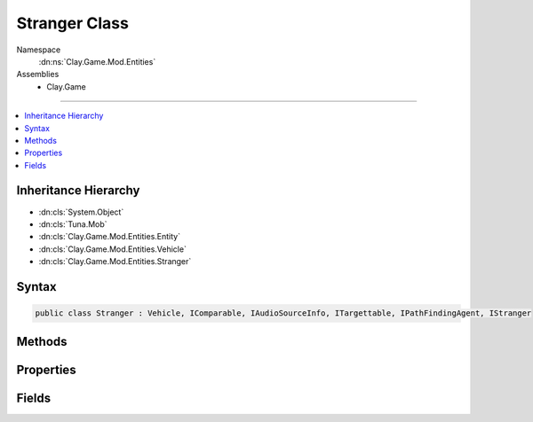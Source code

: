 
Stranger Class
==============



Namespace
    :dn:ns:`Clay.Game.Mod.Entities`

Assemblies
    * Clay.Game

----

.. contents::
   :local:



Inheritance Hierarchy
---------------------

* :dn:cls:`System.Object`
* :dn:cls:`Tuna.Mob`
* :dn:cls:`Clay.Game.Mod.Entities.Entity`
* :dn:cls:`Clay.Game.Mod.Entities.Vehicle`
* :dn:cls:`Clay.Game.Mod.Entities.Stranger`




Syntax
------

.. code-block:: csharp

    public class Stranger : Vehicle, IComparable, IAudioSourceInfo, ITargettable, IPathFindingAgent, IStranger





.. dn:class:: Clay.Game.Mod.Entities.Stranger
    :hidden:

.. dn:class:: Clay.Game.Mod.Entities.Stranger


Methods
-------

.. dn:class:: Clay.Game.Mod.Entities.Stranger
    :noindex:
    :hidden:

    .. dn:method:: Clay.Game.Mod.Entities.Stranger.Activate(Attributes, UnityEngine.Vector2, System.Single, Colony, Team)



        :type attr: Attributes

        :type atPosition: UnityEngine.Vector2

        :type atAngle: System.Single

        :type colony: Colony

        :type newTeam: Team


        .. code-block:: csharp

            public override void Activate(Attributes attr, Vector2 atPosition, float atAngle, Colony colony, Team newTeam)

    .. dn:method:: Clay.Game.Mod.Entities.Stranger.EntityFixedUpdate(System.Single)



        :type time: System.Single


        .. code-block:: csharp

            public override void EntityFixedUpdate(float time)

    .. dn:method:: Clay.Game.Mod.Entities.Stranger.ExpireSpeechBubble()




        .. code-block:: csharp

            public void ExpireSpeechBubble()

    .. dn:method:: Clay.Game.Mod.Entities.Stranger.FadeOut()




        .. code-block:: csharp

            public void FadeOut()

    .. dn:method:: Clay.Game.Mod.Entities.Stranger.GetCommandLine(System.Boolean)



        :type multiLine: System.Boolean

        :rtype: System.String

        .. code-block:: csharp

            public override string GetCommandLine(bool multiLine)

    .. dn:method:: Clay.Game.Mod.Entities.Stranger.GetRespawnString()



        :rtype: System.String

        .. code-block:: csharp

            public override string GetRespawnString()

    .. dn:method:: Clay.Game.Mod.Entities.Stranger.InitialiseApp()




        .. code-block:: csharp

            public static void InitialiseApp()

    .. dn:method:: Clay.Game.Mod.Entities.Stranger.InitialiseLevel()




        .. code-block:: csharp

            public static void InitialiseLevel()

    .. dn:method:: Clay.Game.Mod.Entities.Stranger.Say(System.String, System.Boolean)



        :type message: System.String

        :type looping: System.Boolean


        .. code-block:: csharp

            public void Say(string message, bool looping = false)

    .. dn:method:: Clay.Game.Mod.Entities.Stranger.SetAiStateMachineState(System.String)



        :type newState: System.String


        .. code-block:: csharp

            public void SetAiStateMachineState(string newState)

    .. dn:method:: Clay.Game.Mod.Entities.Stranger.SpawnStrangerLua(System.String)



        :type parameters: System.String

        :rtype: Clay.Game.Mod.Entities.Stranger

        .. code-block:: csharp

            [UsedImplicitly]
            public static Stranger SpawnStrangerLua(string parameters)

    .. dn:method:: Clay.Game.Mod.Entities.Stranger.StateMachineStateIs(System.String)



        :type state: System.String

        :rtype: System.Boolean

        .. code-block:: csharp

            public bool StateMachineStateIs(string state)

    .. dn:method:: Clay.Game.Mod.Entities.Stranger.Trashed()




        .. code-block:: csharp

            public override void Trashed()

    .. dn:method:: Clay.Game.Mod.Entities.Stranger.Update(System.Single)



        :type time: System.Single


        .. code-block:: csharp

            public override void Update(float time)

    .. dn:method:: Clay.Game.Mod.Entities.Stranger.UpdateSpeech(Game.Entities.StrangerStages, System.String)



        :type nextStage: Game.Entities.StrangerStages

        :type message: System.String

        :rtype: System.Boolean

        .. code-block:: csharp

            public bool UpdateSpeech(StrangerStages nextStage, string message)



Properties
----------

.. dn:class:: Clay.Game.Mod.Entities.Stranger
    :noindex:
    :hidden:

    .. dn:property:: Clay.Game.Mod.Entities.Stranger.EncounterSeedsReceivedCount



        :rtype: System.Int32

        .. code-block:: csharp

            public int EncounterSeedsReceivedCount { get; }

    .. dn:property:: Clay.Game.Mod.Entities.Stranger.isCurrentEncounterComplete



        :rtype: System.Boolean

        .. code-block:: csharp

            public static bool isCurrentEncounterComplete { get; }

    .. dn:property:: Clay.Game.Mod.Entities.Stranger.isTargetable



        :rtype: System.Boolean

        .. code-block:: csharp

            public override bool isTargetable { get; }

    .. dn:property:: Clay.Game.Mod.Entities.Stranger.useSpawnEntityCommand



        :rtype: System.Boolean

        .. code-block:: csharp

            public override bool useSpawnEntityCommand { get; }



Fields
------

.. dn:class:: Clay.Game.Mod.Entities.Stranger
    :noindex:
    :hidden:

    .. dn:field:: Clay.Game.Mod.Entities.Stranger.s_Encounter



        :rtype: System.Int32

        .. code-block:: csharp

            public static int s_Encounter



